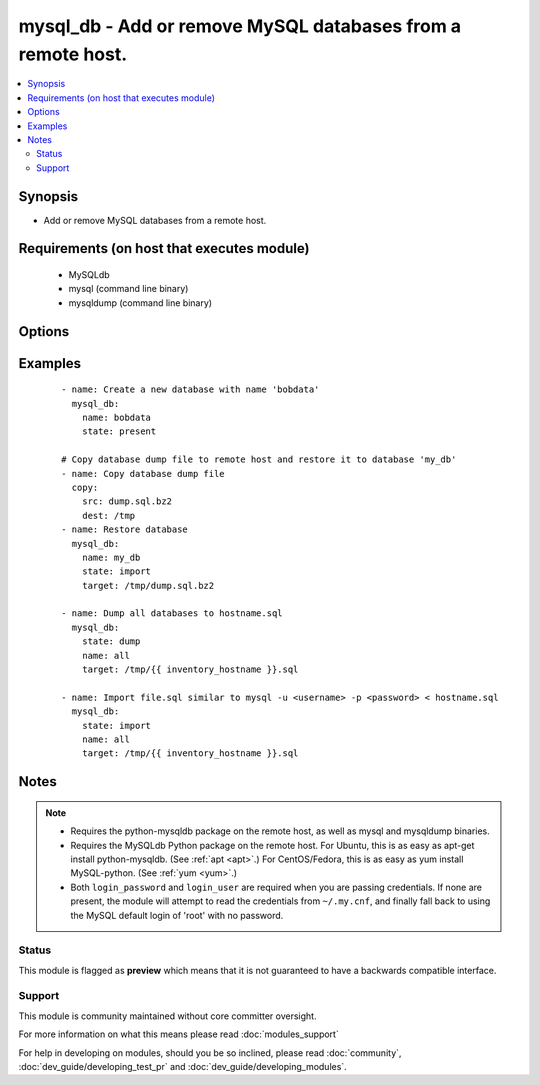 .. _mysql_db:


mysql_db - Add or remove MySQL databases from a remote host.
++++++++++++++++++++++++++++++++++++++++++++++++++++++++++++



.. contents::
   :local:
   :depth: 2


Synopsis
--------

* Add or remove MySQL databases from a remote host.


Requirements (on host that executes module)
-------------------------------------------

  * MySQLdb
  * mysql (command line binary)
  * mysqldump (command line binary)


Options
-------

.. raw:: html

    <table border=1 cellpadding=4>
    <tr>
    <th class="head">parameter</th>
    <th class="head">required</th>
    <th class="head">default</th>
    <th class="head">choices</th>
    <th class="head">comments</th>
    </tr>
                <tr><td>collation<br/><div style="font-size: small;"></div></td>
    <td>no</td>
    <td></td>
        <td></td>
        <td><div>Collation mode (sorting). This only applies to new table/databases and does not update existing ones, this is a limitation of MySQL.</div>        </td></tr>
                <tr><td>config_file<br/><div style="font-size: small;"> (added in 2.0)</div></td>
    <td>no</td>
    <td>~/.my.cnf</td>
        <td></td>
        <td><div>Specify a config file from which user and password are to be read.</div>        </td></tr>
                <tr><td>connect_timeout<br/><div style="font-size: small;"> (added in 2.1)</div></td>
    <td>no</td>
    <td>30</td>
        <td></td>
        <td><div>The connection timeout when connecting to the MySQL server.</div>        </td></tr>
                <tr><td>encoding<br/><div style="font-size: small;"></div></td>
    <td>no</td>
    <td></td>
        <td></td>
        <td><div>Encoding mode to use, examples include <code>utf8</code> or <code>latin1_swedish_ci</code></div>        </td></tr>
                <tr><td>login_host<br/><div style="font-size: small;"></div></td>
    <td>no</td>
    <td>localhost</td>
        <td></td>
        <td><div>Host running the database.</div>        </td></tr>
                <tr><td>login_password<br/><div style="font-size: small;"></div></td>
    <td>no</td>
    <td></td>
        <td></td>
        <td><div>The password used to authenticate with.</div>        </td></tr>
                <tr><td>login_port<br/><div style="font-size: small;"></div></td>
    <td>no</td>
    <td>3306</td>
        <td></td>
        <td><div>Port of the MySQL server. Requires <em>login_host</em> be defined as other then localhost if login_port is used.</div>        </td></tr>
                <tr><td>login_unix_socket<br/><div style="font-size: small;"></div></td>
    <td>no</td>
    <td></td>
        <td></td>
        <td><div>The path to a Unix domain socket for local connections.</div>        </td></tr>
                <tr><td>login_user<br/><div style="font-size: small;"></div></td>
    <td>no</td>
    <td></td>
        <td></td>
        <td><div>The username used to authenticate with.</div>        </td></tr>
                <tr><td>name<br/><div style="font-size: small;"></div></td>
    <td>yes</td>
    <td></td>
        <td></td>
        <td><div>name of the database to add or remove</div><div>name=all May only be provided if <em>state</em> is <code>dump</code> or <code>import</code>.</div><div>if name=all Works like --all-databases option for mysqldump (Added in 2.0)</div></br>
    <div style="font-size: small;">aliases: db<div>        </td></tr>
                <tr><td>quick<br/><div style="font-size: small;"> (added in 2.1)</div></td>
    <td>no</td>
    <td>True</td>
        <td></td>
        <td><div>Option used for dumping large tables</div>        </td></tr>
                <tr><td>single_transaction<br/><div style="font-size: small;"> (added in 2.1)</div></td>
    <td>no</td>
    <td></td>
        <td></td>
        <td><div>Execute the dump in a single transaction</div>        </td></tr>
                <tr><td>ssl_ca<br/><div style="font-size: small;"> (added in 2.0)</div></td>
    <td>no</td>
    <td></td>
        <td></td>
        <td><div>The path to a Certificate Authority (CA) certificate. This option, if used, must specify the same certificate as used by the server.</div>        </td></tr>
                <tr><td>ssl_cert<br/><div style="font-size: small;"> (added in 2.0)</div></td>
    <td>no</td>
    <td></td>
        <td></td>
        <td><div>The path to a client public key certificate.</div>        </td></tr>
                <tr><td>ssl_key<br/><div style="font-size: small;"> (added in 2.0)</div></td>
    <td>no</td>
    <td></td>
        <td></td>
        <td><div>The path to the client private key.</div>        </td></tr>
                <tr><td>state<br/><div style="font-size: small;"></div></td>
    <td>no</td>
    <td>present</td>
        <td><ul><li>present</li><li>absent</li><li>dump</li><li>import</li></ul></td>
        <td><div>The database state</div>        </td></tr>
                <tr><td>target<br/><div style="font-size: small;"></div></td>
    <td>no</td>
    <td></td>
        <td></td>
        <td><div>Location, on the remote host, of the dump file to read from or write to. Uncompressed SQL files (<code>.sql</code>) as well as bzip2 (<code>.bz2</code>), gzip (<code>.gz</code>) and xz (Added in 2.0) compressed files are supported.</div>        </td></tr>
        </table>
    </br>



Examples
--------

 ::

    - name: Create a new database with name 'bobdata'
      mysql_db:
        name: bobdata
        state: present
    
    # Copy database dump file to remote host and restore it to database 'my_db'
    - name: Copy database dump file
      copy:
        src: dump.sql.bz2
        dest: /tmp
    - name: Restore database
      mysql_db:
        name: my_db
        state: import
        target: /tmp/dump.sql.bz2
    
    - name: Dump all databases to hostname.sql
      mysql_db:
        state: dump
        name: all
        target: /tmp/{{ inventory_hostname }}.sql
    
    - name: Import file.sql similar to mysql -u <username> -p <password> < hostname.sql
      mysql_db:
        state: import
        name: all
        target: /tmp/{{ inventory_hostname }}.sql


Notes
-----

.. note::
    - Requires the python-mysqldb package on the remote host, as well as mysql and mysqldump binaries.
    - Requires the MySQLdb Python package on the remote host. For Ubuntu, this is as easy as apt-get install python-mysqldb. (See :ref:`apt <apt>`.) For CentOS/Fedora, this is as easy as yum install MySQL-python. (See :ref:`yum <yum>`.)
    - Both ``login_password`` and ``login_user`` are required when you are passing credentials. If none are present, the module will attempt to read the credentials from ``~/.my.cnf``, and finally fall back to using the MySQL default login of 'root' with no password.



Status
~~~~~~

This module is flagged as **preview** which means that it is not guaranteed to have a backwards compatible interface.


Support
~~~~~~~

This module is community maintained without core committer oversight.

For more information on what this means please read :doc:`modules_support`


For help in developing on modules, should you be so inclined, please read :doc:`community`, :doc:`dev_guide/developing_test_pr` and :doc:`dev_guide/developing_modules`.
